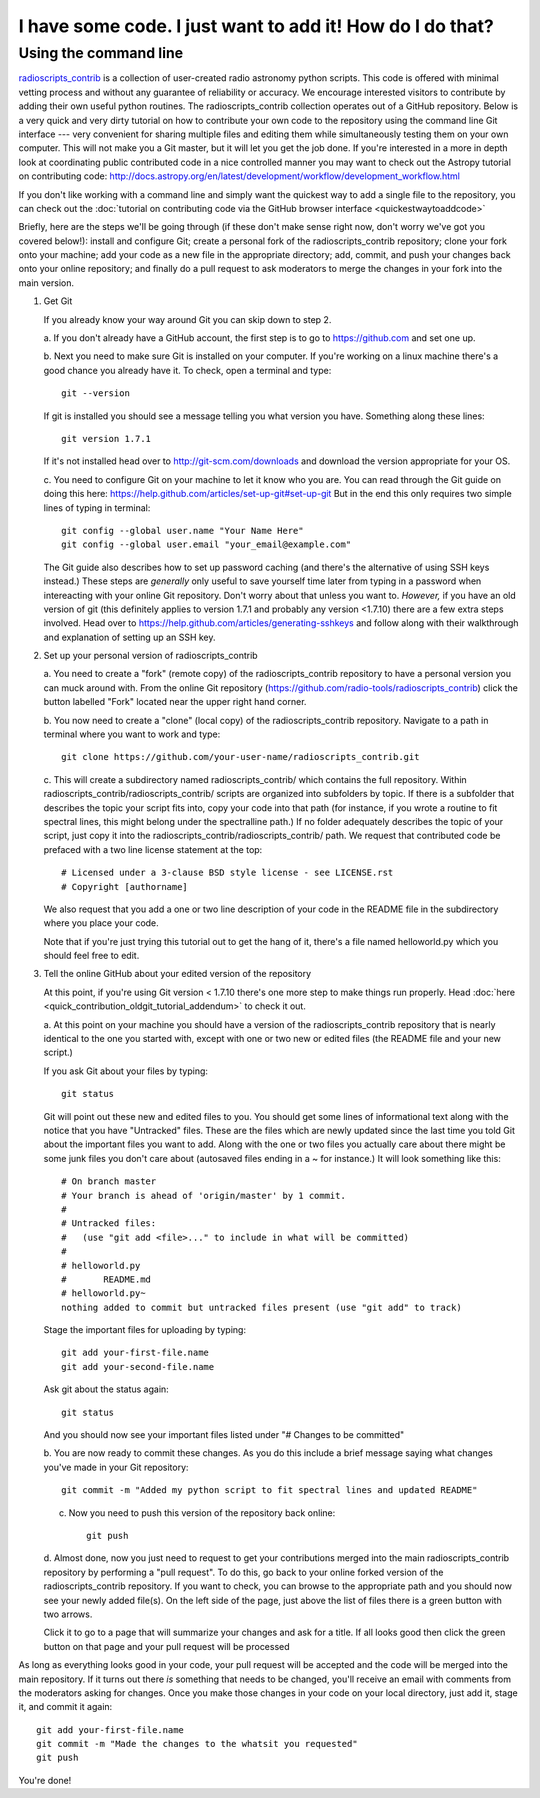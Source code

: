.. tutorial by Drew Brisbin with help from Adam Ginsburg and Thomas Robitaille

I have some code. I just want to add it! How do I do that?
==========================================================

Using the command line
----------------------

`radioscripts_contrib
<https://github.com/radio-tools/radioscripts_contrib>`_ is a
collection of user-created radio astronomy python scripts. This code
is offered with minimal vetting process and without any guarantee of
reliability or accuracy. We encourage interested visitors to
contribute by adding their own useful python routines. The
radioscripts_contrib collection operates out of a GitHub
repository. Below is a very quick and very dirty tutorial on how to
contribute your own code to the repository using the command line Git
interface --- very convenient for sharing multiple files and editing
them while simultaneously testing them on your own computer. This will
not make you a Git master, but it will let you get the job done. If
you're interested in a more in depth look at coordinating public
contributed code in a nice controlled manner you may want to check out
the Astropy tutorial on contributing code:
http://docs.astropy.org/en/latest/development/workflow/development_workflow.html

If you don't like working with a command line and simply want the
quickest way to add a single file to the repository, you can check out
the :doc:`tutorial on contributing code via the GitHub browser interface <quickestwaytoaddcode>`

Briefly, here are the steps we'll be going through (if these don't
make sense right now, don't worry we've got you covered below!):
install and configure Git; create a personal fork of the
radioscripts_contrib repository; clone your fork onto your machine;
add your code as a new file in the appropriate directory; add, commit,
and push your changes back onto your online repository; and finally do
a pull request to ask moderators to merge the changes in your fork
into the main version.

1. Get Git

   If you already know your way around Git you can skip down to step 2.

   a. If you don't already have a GitHub account, the first step is to go to
   https://github.com and set one up.

   b. Next you need to make sure Git is installed on your computer. If
   you're working on a linux machine there's a good chance you already
   have it. To check, open a terminal and type::

      git --version
   
   If git is installed you should see a message telling you what
   version you have. Something along these lines::

      git version 1.7.1

   If it's not installed head over to http://git-scm.com/downloads and
   download the version appropriate for your OS.

   c. You need to configure Git on your machine to let it know who you
   are. You can read through the Git guide on doing this here:
   https://help.github.com/articles/set-up-git#set-up-git But in the end
   this only requires two simple lines of typing in terminal::

      git config --global user.name "Your Name Here"
      git config --global user.email "your_email@example.com"
   
   The Git guide also describes how to set up password caching (and
   there's the alternative of using SSH keys instead.) These steps are
   *generally* only useful to save yourself time later from typing in
   a password when intereacting with your online Git repository. Don't
   worry about that unless you want to. *However,* if you have an old
   version of git (this definitely applies to version 1.7.1 and
   probably any version <1.7.10) there are a few extra steps
   involved. Head over to
   https://help.github.com/articles/generating-sshkeys and follow
   along with their walkthrough and explanation of setting up an SSH key.

2. Set up your personal version of radioscripts_contrib

   a. You need to create a "fork" (remote copy) of the radioscripts_contrib
   repository to have a personal version you can muck around
   with. From the online Git repository
   (https://github.com/radio-tools/radioscripts_contrib) click the
   button labelled "Fork" located near the upper right hand corner.

   .. image:: forkbutton.png

   b. You now need to create a "clone" (local copy) of the
   radioscripts_contrib repository. Navigate to a path in terminal
   where you want to work and type::
   
      git clone https://github.com/your-user-name/radioscripts_contrib.git   

   c. This will create a subdirectory named radioscripts_contrib/ which
   contains the full repository. Within
   radioscripts_contrib/radioscripts_contrib/ scripts are organized
   into subfolders by topic. If there is a subfolder that describes
   the topic your script fits into, copy your code into that path (for
   instance, if you wrote a routine to fit spectral lines, this might
   belong under the spectralline path.) If no folder adequately
   describes the topic of your script, just copy it into the
   radioscripts_contrib/radioscripts_contrib/ path. We request that
   contributed code be prefaced with a two line license statement at
   the top::
   
      # Licensed under a 3-clause BSD style license - see LICENSE.rst
      # Copyright [authorname]
   
   We also request that you add a one or two line description of your
   code in the README file in the subdirectory where you place your
   code.

   Note that if you're just trying this tutorial out to get the hang
   of it, there's a file named helloworld.py which you should feel
   free to edit.

3. Tell the online GitHub about your edited version of the repository

   At this point, if you're using Git version < 1.7.10 there's one more
   step to make things run properly. Head
   :doc:`here <quick_contribution_oldgit_tutorial_addendum>` to check it out.

   a. At this point on your machine you should have a version of the
   radioscripts_contrib repository that is nearly identical to the one
   you started with, except with one or two new or edited files (the
   README file and your new script.)

   If you ask Git about your files by typing::
   
      git status
   
   Git will point out these new and edited files to you. You should
   get some lines of informational text along with the notice that you
   have "Untracked" files. These are the files which are newly updated
   since the last time you told Git about the important files you want
   to add. Along with the one or two files you actually care about
   there might be some junk files you don't care about (autosaved
   files ending in a ~ for instance.) It will look something like
   this::

      # On branch master
      # Your branch is ahead of 'origin/master' by 1 commit.
      #
      # Untracked files:
      #   (use "git add <file>..." to include in what will be committed)
      #
      #	helloworld.py
      #       README.md
      #	helloworld.py~
      nothing added to commit but untracked files present (use "git add" to track)

   Stage the important files for uploading by typing::

      git add your-first-file.name
      git add your-second-file.name
   
   Ask git about the status again::
   
      git status
   
   And you should now see your important files listed under "# Changes
   to be committed"

   b. You are now ready to commit these changes. As you do this
   include a brief message saying what changes you've made in your Git
   repository::

       git commit -m "Added my python script to fit spectral lines and updated README"

   c. Now you need to push this version of the repository back online::

         git push

   d. Almost done, now you just need to request to get your
   contributions merged into the main radioscripts_contrib repository
   by performing a "pull request". To do this, go back to your online
   forked version of the radioscripts_contrib repository. If you want
   to check, you can browse to the appropriate path and you should now
   see your newly added file(s). On the left side of the page, just
   above the list of files there is a green button with two
   arrows. 

   .. image:: pullbutton1.png

   Click it to go to a page that will summarize your changes
   and ask for a title. If all looks good then click the green button
   on that page and your pull request will be processed

   .. image:: pullbutton2.png

As long as everything looks good in your code, your pull request will
be accepted and the code will be merged into the main repository. If
it turns out there *is* something that needs to be changed, you'll
receive an email with comments from the moderators asking for
changes. Once you make those changes in your code on your local
directory, just add it, stage it, and commit it again::

   git add your-first-file.name
   git commit -m "Made the changes to the whatsit you requested"
   git push

You're done!
